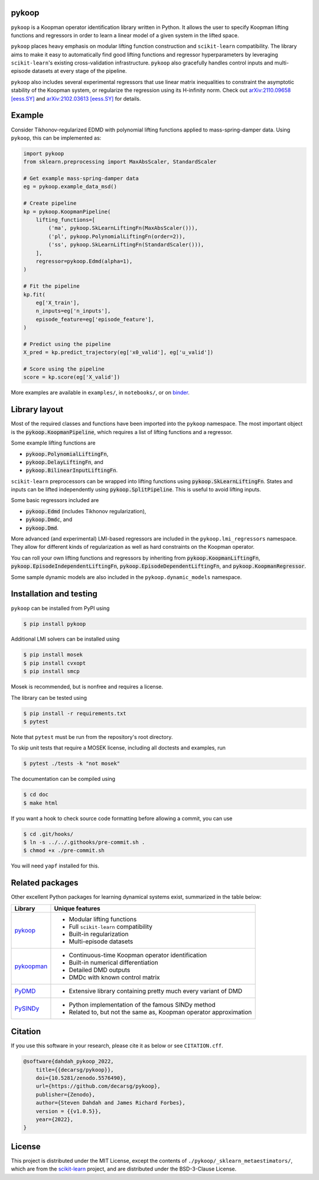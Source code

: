 .. role:: class(code)

pykoop
======

.. image:: https://github.com/decarsg/pykoop/actions/workflows/test-package.yml/badge.svg
    :target: https://github.com/decarsg/pykoop/actions/workflows/test-package.yml
    :alt: Test package
.. image:: https://readthedocs.org/projects/pykoop/badge/?version=stable
    :target: https://pykoop.readthedocs.io/en/stable/?badge=stable
    :alt: Documentation status
.. image:: https://zenodo.org/badge/DOI/10.5281/zenodo.5576490.svg
    :target: https://doi.org/10.5281/zenodo.5576490
    :alt: DOI
.. image:: https://mybinder.org/badge_logo.svg
    :target: https://mybinder.org/v2/gh/decarsg/pykoop/main?labpath=notebooks
    :alt: Examples on binder

``pykoop`` is a Koopman operator identification library written in Python. It
allows the user to specify Koopman lifting functions and regressors in order to
learn a linear model of a given system in the lifted space.

``pykoop`` places heavy emphasis on modular lifting function construction and
``scikit-learn`` compatibility. The library aims to make it easy to
automatically find good lifting functions and regressor hyperparameters by
leveraging ``scikit-learn``'s existing cross-validation infrastructure.
``pykoop`` also gracefully handles control inputs and multi-episode datasets
at every stage of the pipeline.

``pykoop`` also includes several experimental regressors that use linear matrix
inequalities to constraint the asymptotic stability of the Koopman system, or
regularize the regression using its H-infinity norm. Check out
`arXiv:2110.09658 [eess.SY] <https://arxiv.org/abs/2110.09658>`_ and
`arXiv:2102.03613 [eess.SY] <https://arxiv.org/abs/2102.03613>`_ for details.


Example
=======

Consider Tikhonov-regularized EDMD with polynomial lifting functions applied to
mass-spring-damper data. Using ``pykoop``, this can be implemented as:

.. code-block:: python

    import pykoop
    from sklearn.preprocessing import MaxAbsScaler, StandardScaler

    # Get example mass-spring-damper data
    eg = pykoop.example_data_msd()

    # Create pipeline
    kp = pykoop.KoopmanPipeline(
        lifting_functions=[
            ('ma', pykoop.SkLearnLiftingFn(MaxAbsScaler())),
            ('pl', pykoop.PolynomialLiftingFn(order=2)),
            ('ss', pykoop.SkLearnLiftingFn(StandardScaler())),
        ],
        regressor=pykoop.Edmd(alpha=1),
    )

    # Fit the pipeline
    kp.fit(
        eg['X_train'],
        n_inputs=eg['n_inputs'],
        episode_feature=eg['episode_feature'],
    )

    # Predict using the pipeline
    X_pred = kp.predict_trajectory(eg['x0_valid'], eg['u_valid'])

    # Score using the pipeline
    score = kp.score(eg['X_valid'])

More examples are available in ``examples/``, in ``notebooks/``, or on
`binder <https://mybinder.org/v2/gh/decarsg/pykoop/main?labpath=notebooks>`_.


Library layout
==============

Most of the required classes and functions have been imported into the
``pykoop`` namespace. The most important object is the
:class:`pykoop.KoopmanPipeline`, which requires a list of lifting functions and
a regressor.

Some example lifting functions are

- :class:`pykoop.PolynomialLiftingFn`,
- :class:`pykoop.DelayLiftingFn`, and
- :class:`pykoop.BilinearInputLiftingFn`.

``scikit-learn`` preprocessors can be wrapped into lifting functions using
:class:`pykoop.SkLearnLiftingFn`. States and inputs can be lifted independently
using :class:`pykoop.SplitPipeline`. This is useful to avoid lifting inputs.

Some basic regressors included are

- :class:`pykoop.Edmd` (includes Tikhonov regularization),
- :class:`pykoop.Dmdc`, and
- :class:`pykoop.Dmd`.

More advanced (and experimental) LMI-based regressors are included in the
``pykoop.lmi_regressors`` namespace. They allow for different kinds of
regularization as well as hard constraints on the Koopman operator.

You can roll your own lifting functions and regressors by inheriting from
:class:`pykoop.KoopmanLiftingFn`, :class:`pykoop.EpisodeIndependentLiftingFn`,
:class:`pykoop.EpisodeDependentLiftingFn`, and
:class:`pykoop.KoopmanRegressor`.

Some sample dynamic models are also included in the ``pykoop.dynamic_models``
namespace.


Installation and testing
========================

``pykoop`` can be installed from PyPI using

.. code-block:: sh

    $ pip install pykoop

Additional LMI solvers can be installed using

.. code-block:: sh

    $ pip install mosek
    $ pip install cvxopt
    $ pip install smcp

Mosek is recommended, but is nonfree and requires a license.

The library can be tested using

.. code-block:: sh

    $ pip install -r requirements.txt
    $ pytest

Note that ``pytest`` must be run from the repository's root directory.

To skip unit tests that require a MOSEK license, including all doctests and
examples, run

.. code-block:: sh

    $ pytest ./tests -k "not mosek"

The documentation can be compiled using

.. code-block:: sh

    $ cd doc
    $ make html

If you want a hook to check source code formatting before allowing a commit,
you can use

.. code-block:: sh

   $ cd .git/hooks/
   $ ln -s ../../.githooks/pre-commit.sh .
   $ chmod +x ./pre-commit.sh

You will need ``yapf`` installed for this.


Related packages
================

Other excellent Python packages for learning dynamical systems exist,
summarized in the table below:

============ ==================================================================
Library      Unique features
============ ==================================================================
`pykoop`_    - Modular lifting functions
             - Full ``scikit-learn`` compatibility
             - Built-in regularization
             - Multi-episode datasets
`pykoopman`_ - Continuous-time Koopman operator identification
             - Built-in numerical differentiation
             - Detailed DMD outputs
             - DMDc with known control matrix
`PyDMD`_     - Extensive library containing pretty much every variant of DMD
`PySINDy`_   - Python implementation of the famous SINDy method
             - Related to, but not the same as, Koopman operator approximation
============ ==================================================================

.. _pykoop: https://github.com/decarsg/pykoop
.. _pykoopman: https://github.com/dynamicslab/pykoopman
.. _PyDMD: https://github.com/mathLab/PyDMD
.. _PySINDy: https://github.com/dynamicslab/pysindy


Citation
========

If you use this software in your research, please cite it as below or see
``CITATION.cff``.

.. code-block:: bibtex

    @software{dahdah_pykoop_2022,
        title={{decarsg/pykoop}},
        doi={10.5281/zenodo.5576490},
        url={https://github.com/decarsg/pykoop},
        publisher={Zenodo},
        author={Steven Dahdah and James Richard Forbes},
        version = {{v1.0.5}},
        year={2022},
    }


License
=======

This project is distributed under the MIT License, except the contents of
``./pykoop/_sklearn_metaestimators/``, which are from the `scikit-learn`_
project, and are distributed under the BSD-3-Clause License.

.. _scikit-learn: https://github.com/scikit-learn/scikit-learn

